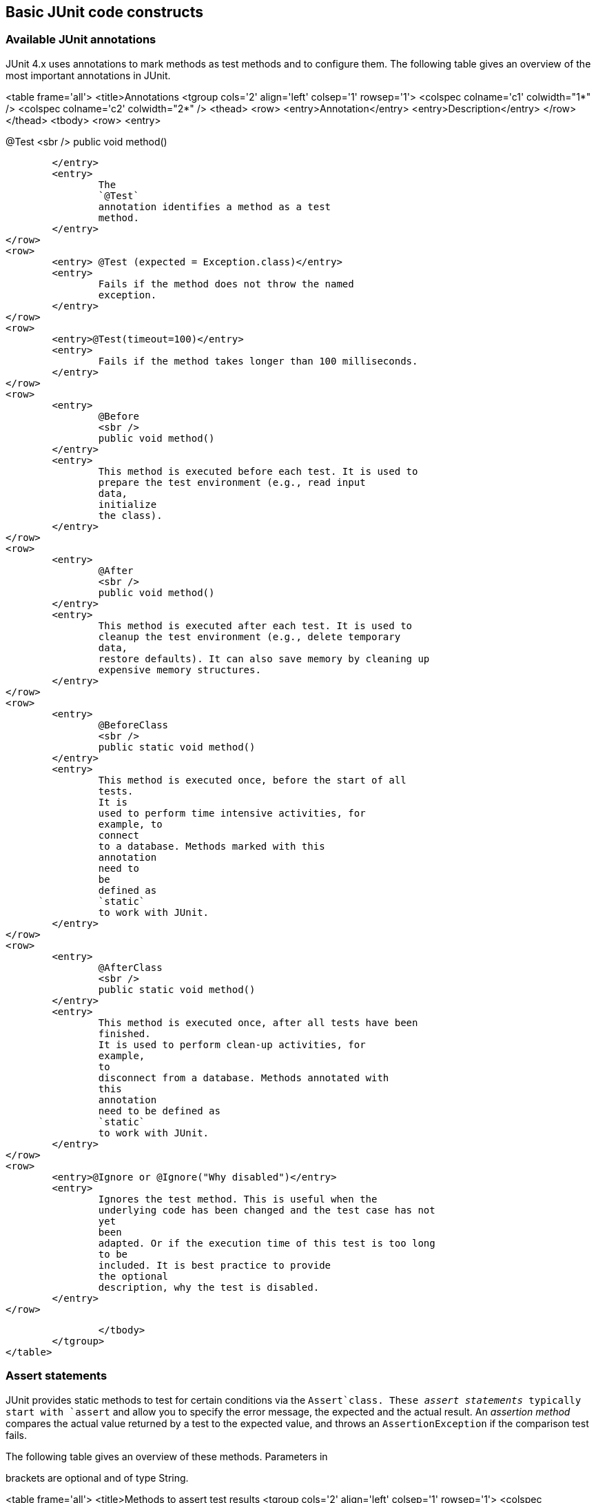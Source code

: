 [[junitannoationsandassertstatements]]
== Basic JUnit code constructs

[[usingjunit_annotations]]
=== Available JUnit annotations
(((JUnit,Annotations)))
(((Test annotations from JUnit)))

JUnit 4.x uses annotations to mark methods as test methods and to configure them.
The following table gives an overview of the most important annotations in JUnit.
		
		
<table frame='all'>
	<title>Annotations
	<tgroup cols='2' align='left' colsep='1' rowsep='1'>
		<colspec colname='c1' colwidth="1*" />
		<colspec colname='c2' colwidth="2*" />
		<thead>
<row>
	<entry>Annotation</entry>
	<entry>Description</entry>
</row>
		</thead>
		<tbody>
<row>
	<entry>
		
@Test
<sbr />
public void method()
		
	</entry>
	<entry>
		The
		`@Test`
		annotation identifies a method as a test
		method.
	</entry>
</row>
<row>
	<entry> @Test (expected = Exception.class)</entry>
	<entry>
		Fails if the method does not throw the named
		exception.
	</entry>
</row>
<row>
	<entry>@Test(timeout=100)</entry>
	<entry>
		Fails if the method takes longer than 100 milliseconds.
	</entry>
</row>
<row>
	<entry>
		@Before
		<sbr />
		public void method()
	</entry>
	<entry>
		This method is executed before each test. It is used to
		prepare the test environment (e.g., read input
		data,
		initialize
		the class).
	</entry>
</row>
<row>
	<entry>
		@After
		<sbr />
		public void method()
	</entry>
	<entry>
		This method is executed after each test. It is used to
		cleanup the test environment (e.g., delete temporary
		data,
		restore defaults). It can also save memory by cleaning up
		expensive memory structures.
	</entry>
</row>
<row>
	<entry>
		@BeforeClass
		<sbr />
		public static void method()
	</entry>
	<entry>
		This method is executed once, before the start of all
		tests.
		It is
		used to perform time intensive activities, for
		example, to
		connect
		to a database. Methods marked with this
		annotation
		need to
		be
		defined as
		`static`
		to work with JUnit.
	</entry>
</row>
<row>
	<entry>
		@AfterClass
		<sbr />
		public static void method()
	</entry>
	<entry>
		This method is executed once, after all tests have been
		finished.
		It is used to perform clean-up activities, for
		example,
		to
		disconnect from a database. Methods annotated with
		this
		annotation
		need to be defined as
		`static`
		to work with JUnit.
	</entry>
</row>
<row>
	<entry>@Ignore or @Ignore("Why disabled")</entry>
	<entry>
		Ignores the test method. This is useful when the
		underlying code has been changed and the test case has not
		yet
		been
		adapted. Or if the execution time of this test is too long
		to be
		included. It is best practice to provide
		the optional
		description, why the test is disabled.
	</entry>
</row>

		</tbody>
	</tgroup>
</table>

[[usingjunit_asserts]]
=== Assert statements
(((JUnit,Assert statements)))
		
JUnit provides static methods to test for certain conditions via the `Assert`class. 
These
_assert statements_
typically start
with
`assert`
and allow you to specify the error message, the expected and the
actual
result. An
_assertion method_
compares the actual value returned
by
a test to the expected value, and
throws an
`AssertionException`
if
the
comparison test fails.
		
		
The
following
table gives an overview of
these
methods.
Parameters in
[]
brackets are
optional and of type String.
		

		
<table frame='all'>
	<title>Methods to assert test results
	<tgroup cols='2' align='left' colsep='1' rowsep='1'>
		<colspec colname='c1' colwidth="2*" />
		<colspec colname='c2' colwidth="2*" />
		<thead>
<row>
	<entry>Statement</entry>
	<entry>Description</entry>
</row>
		</thead>
		<tbody>
<row>
	<entry>fail(message)</entry>
	<entry>
		Let the method fail. Might be used to check that a
		certain
		part of the code is not reached or to have a
		failing
		test
		before
		the test code is implemented. The message parameter is
		optional.
	</entry>
</row>
<row>
	<entry>assertTrue([message,] boolean condition)</entry>
	<entry>Checks that the boolean condition is true.</entry>
</row>
<row>
	<entry>assertFalse([message,] boolean condition)</entry>
	<entry>Checks that the boolean condition is false.</entry>
</row>
<row>
	<entry>assertEquals([message,] expected, actual)</entry>
	<entry>
		Tests that two values are the same. Note: for arrays the
		reference is checked not the content of the
		arrays.
	</entry>
</row>
<row>
	<entry>
		assertEquals([message,] expected, actual,
		tolerance)
	</entry>
	<entry>
		Test that float or double values match. The tolerance is
		the number
		of decimals which must be the same.
	</entry>
</row>
<row>
	<entry>assertNull([message,] object)</entry>
	<entry>Checks that the object is null.</entry>
</row>
<row>
	<entry>assertNotNull([message,] object)</entry>
	<entry>Checks that the object is not null.</entry>
</row>
<row>
	<entry> assertSame([message,] expected, actual)</entry>
	<entry>
		Checks that both variables refer to the same object.
	</entry>
</row>
<row>
	<entry>assertNotSame([message,] expected, actual)</entry>
	<entry>
		Checks that both variables refer to different objects.
	</entry>
</row>

		</tbody>
	</tgroup>
</table>
		
	</section>

	<section id="usingjunit_executionorder">
		<title>Test execution order
		<indexterm>
<primary>JUnit</primary>
<secondary>Test execution order</secondary>
		</indexterm>
		
JUnit
assumes that all test methods
can
be executed
in
an
arbitrary
order. Well-written test code should not assume any
order, i.e.,
tests
should not depend on
other tests.
		
As of JUnit 4.11 the default is to use a
deterministic, but not
predictable, order for the execution of the tests.
		
		
You can use an annotation to define that the
test methods are sorted
by method name, in
lexicographic order.
To activate
this feature, annotate your test class with the
`@FixMethodOrder(MethodSorters.NAME_ASCENDING)`
annotation. You can also explicitely set the default by using the
`MethodSorters.DEFAULT`
parameter in this annotation. You can also use
`MethodSorters.JVM`
which uses the JVM defaults, which may vary from run to run.
		
	</section>
	<section id="junit_disablingtests">
		<title>Disabling tests
		In addition to the @Ignore annotation on the test, you can use Assume.assumeFalse or Assume.assumeTrue to determine to define a
		test condition. Assume.assumeFalse marks the test as invalid if its condition evaluates to true, Assume.assumeTrue evaluates the test as invalid if 
		to true. For example the following disables a test on Linux:
		`Assume.assumeFalse(System.getProperty("os.name").contains("Linux"));`
		
	</section>
	
	
</section>
